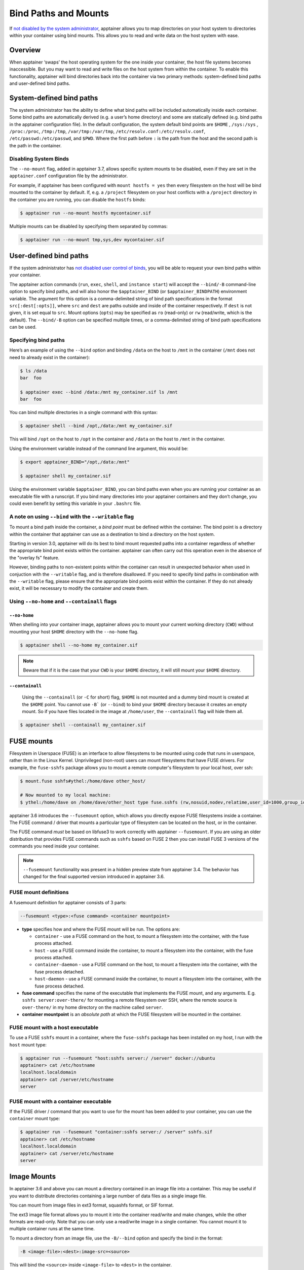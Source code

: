 
.. _bind-paths-and-mounts:


=====================
Bind Paths and Mounts
=====================

.. _sec:bindpaths:

If `not disabled by the system administrator <\{admindocs\}/config_files.html#bind-mount-management>`_,
apptainer allows you to map directories on your host system to directories
within your container using bind mounts. This allows you to read and write data
on the host system with ease.


--------
Overview
--------

When apptainer ‘swaps’ the host operating system for the one inside your
container, the host file systems becomes inaccessible. But you may want to read
and write files on the host system from within the container. To enable this
functionality, apptainer will bind directories back into the container via two
primary methods: system-defined bind paths and user-defined bind paths.

-------------------------
System-defined bind paths
-------------------------

The system administrator has the ability to define what bind paths will be
included automatically inside each container. Some bind paths are automatically
derived (e.g. a user’s home directory) and some are statically defined (e.g.
bind paths in the apptainer configuration file). In the default
configuration, the system default bind points are ``$HOME`` , ``/sys:/sys`` ,
``/proc:/proc``, ``/tmp:/tmp``, ``/var/tmp:/var/tmp``, ``/etc/resolv.conf:/etc/resolv.conf``,
``/etc/passwd:/etc/passwd``, and ``$PWD``. Where the first path before ``:``
is the path from the host and the second path is the path in the container.

Disabling System Binds
======================

The ``--no-mount`` flag, added in apptainer 3.7, allows specific
system mounts to be disabled, even if they are set in the
``apptainer.conf`` configuration file by the administrator.

For example, if apptainer has been configured with ``mount hostfs =
yes`` then every filesystem on the host will be bind mounted to the
container by default. If, e.g. a ``/project`` filesystem on your host
conflicts with a ``/project`` directory in the container you are
running, you can disable the ``hostfs`` binds:

.. code:: console

    $ apptainer run --no-mount hostfs mycontainer.sif

    
Multiple mounts can be disabled by specifying them separated by
commas:

.. code:: console

    $ apptainer run --no-mount tmp,sys,dev mycontainer.sif

.. _user-defined-bind-paths:

-----------------------
User-defined bind paths
-----------------------

If the system administrator has `not disabled user control of binds <\{admindocs\}/configfiles.html#bind-mount-management>`_,
you will be able to request your own bind paths within your container.

The apptainer action commands (``run``, ``exec``, ``shell``, and
``instance start``) will accept the ``--bind/-B`` command-line option to specify
bind paths, and will also honor the ``$apptainer_BIND`` (or
``$apptainer_BINDPATH``) environment variable. The argument for this option is
a comma-delimited string of bind path specifications in the format
``src[:dest[:opts]]``, where ``src`` and ``dest`` are paths outside and inside
of the container respectively. If ``dest`` is not given, it is set equal to
``src``. Mount options (``opts``) may be specified as ``ro`` (read-only) or
``rw`` (read/write, which is the default). The ``--bind/-B`` option can be
specified multiple times, or a comma-delimited string of bind path
specifications can be used.

Specifying bind paths
=====================

Here’s an example of using the ``--bind`` option and binding ``/data`` on the
host to ``/mnt`` in the container (``/mnt`` does not need to already exist in
the container):

.. code-block:: none

    $ ls /data
    bar  foo

    $ apptainer exec --bind /data:/mnt my_container.sif ls /mnt
    bar  foo

You can bind multiple directories in a single command with this syntax:

.. code-block:: none

    $ apptainer shell --bind /opt,/data:/mnt my_container.sif

This will bind ``/opt`` on the host to ``/opt`` in the container and ``/data``
on the host to ``/mnt`` in the container.

Using the environment variable instead of the command line argument, this would
be:

.. code-block:: none

    $ export apptainer_BIND="/opt,/data:/mnt"

    $ apptainer shell my_container.sif

Using the environment variable ``$apptainer_BIND``, you can bind paths even
when you are running your container as an executable file with a runscript. If
you bind many directories into your apptainer containers and they don’t
change, you could even benefit by setting this variable in your ``.bashrc``
file.


A note on using ``--bind`` with the ``--writable`` flag
=======================================================

To mount a bind path inside the container, a *bind point* must be defined
within the container. The bind point is a directory within the container that
apptainer can use as a destination to bind a directory on the host system.

Starting in version 3.0, apptainer will do its best to bind mount requested
paths into a container regardless of whether the appropriate bind point exists
within the container.  apptainer can often carry out this operation even in
the absence of the "overlay fs" feature.

However, binding paths to non-existent points within the container can result in
unexpected behavior when used in conjuction with the ``--writable`` flag, and is
therefore disallowed. If you need to specify bind paths in combination with the
``--writable`` flag, please ensure that the appropriate bind points exist within
the container. If they do not already exist, it will be necessary to modify the
container and create them.


Using ``--no-home`` and ``--containall`` flags
==============================================

^^^^^^^^^^^^^
``--no-home``
^^^^^^^^^^^^^

When shelling into your container image, apptainer allows you to mount your current working directory (``CWD``)
without mounting your host ``$HOME`` directory with the ``--no-home`` flag.

.. code-block:: none

      $ apptainer shell --no-home my_container.sif

.. note::

    Beware that if it is the case that your ``CWD`` is your ``$HOME`` directory, it will still mount your ``$HOME`` directory.


^^^^^^^^^^^^^^^^
``--containall``
^^^^^^^^^^^^^^^^

    Using the ``--containall`` (or ``-C`` for short) flag, ``$HOME`` is not  mounted and a dummy bind mount is created at the ``$HOME`` point.
    You cannot use ``-B``` (or ``--bind``) to bind your ``$HOME`` directory because it creates an empty mount. So if you have files located in
    the image at ``/home/user``, the ``--containall`` flag will hide them all.

.. code-block:: none

    $ apptainer shell --containall my_container.sif


-----------
FUSE mounts
-----------

Filesystem in Userspace (FUSE) is an interface to allow filesystems to
be mounted using code that runs in userspace, rather than in the Linux
Kernel. Unprivileged (non-root) users can mount filesystems that have
FUSE drivers. For example, the ``fuse-sshfs`` package allows you to
mount a remote computer's filesystem to your local host, over ssh:

.. code-block:: none

    $ mount.fuse sshfs#ythel:/home/dave other_host/

    # Now mounted to my local machine:
    $ ythel:/home/dave on /home/dave/other_host type fuse.sshfs (rw,nosuid,nodev,relatime,user_id=1000,group_id=1000)


apptainer 3.6 introduces the ``--fusemount`` option, which allows
you directly expose FUSE filesystems inside a container. The FUSE
command / driver that mounts a particular type of filesystem can be
located on the host, or in the container.

The FUSE command *must* be based on libfuse3 to work correctly with
apptainer ``--fusemount``. If you are using an older distribution
that provides FUSE commands such as ``sshfs`` based on FUSE 2 then you
can install FUSE 3 versions of the commands you need inside your
container.


.. note::

   ``--fusemount`` functionality was present in a hidden preview state
   from apptainer 3.4. The behavior has changed for the final
   supported version introduced in apptainer 3.6.


   
FUSE mount definitions
======================

A fusemount definition for apptainer consists of 3 parts:

.. code-block:: none

    --fusemount <type>:<fuse command> <container mountpoint>


- **type** specifies how and where the FUSE mount will be run. The options are:
  
  - ``container`` - use a FUSE command on the host, to mount a
    filesystem into the container, with the fuse process attached.
  - ``host`` - use a FUSE command inside the container, to mount a
    filesystem into the container, with the fuse process attached.
  - ``container-daemon`` - use a FUSE command on the host, to mount a
    filesystem into the container, with the fuse process detached.
  - ``host-daemon`` - use a FUSE command inside the container, to
    mount a filesystem into the container, with the fuse process
    detached.

- **fuse command** specifies the name of the executable that
  implements the FUSE mount, and any arguments. E.g. ``sshfs
  server:over-there/`` for mounting a remote filesystem over SSH,
  where the remote source is ``over-there/`` in my home directory on
  the machine called ``server``.

- **container mountpoint** is an *absolute path* at which the FUSE
  filesystem will be mounted in the container.
  
    
FUSE mount with a host executable
=================================

To use a FUSE ``sshfs`` mount in a container, where the ``fuse-sshfs`` package has
been installed on my host, I run with the ``host`` mount type:

.. code-block:: none

    $ apptainer run --fusemount "host:sshfs server:/ /server" docker://ubuntu
    apptainer> cat /etc/hostname 
    localhost.localdomain
    apptainer> cat /server/etc/hostname
    server

FUSE mount with a container executable
======================================

If the FUSE driver / command that you want to use for the mount has
been added to your container, you can use the ``container`` mount
type:

.. code-block:: none

    $ apptainer run --fusemount "container:sshfs server:/ /server" sshfs.sif
    apptainer> cat /etc/hostname 
    localhost.localdomain
    apptainer> cat /server/etc/hostname
    server

------------
Image Mounts
------------

In apptainer 3.6 and above you can mount a directory contained in an
image file into a container. This may be useful if you want to
distribute directories containing a large number of data files as a
single image file.

You can mount from image files in ext3 format, squashfs format, or SIF
format.

The ext3 image file format allows you to mount it into the container
read/write and make changes, while the other formats are
read-only. Note that you can only use a read/write image in a single
container. You cannot mount it to multiple container runs at the same
time.

To mount a directory from an image file, use the ``-B/--bind`` option
and specify the bind in the format:

.. code-block:: none

    -B <image-file>:<dest>:image-src=<source>

This will bind the ``<source>`` inside ``<image-file>`` to ``<dest>``
in the container.

If you do not add ``:image-src=<source>`` to your bind specification,
then the ``<image-file>`` itself will be bound to ``<dest>`` instead.
    

Ext3 Image Files
================

If you have a directory called ``inputs/`` that holds data files you wish
to distribute in an image file that allows read/write:

.. code-block:: sh

    # Create an image file 'inputs.img' of size 100MB and put the
    # files inputs/ into it's root directory
    $ mkfs.ext3 -d inputs/ inputs.img 100M
    mke2fs 1.45.6 (20-Mar-2020)
    Creating regular file inputs.img
    Creating filesystem with 102400 1k blocks and 25688 inodes
    Filesystem UUID: e23c29c9-7a49-4b82-89bf-2faf36b5a781
    Superblock backups stored on blocks: 
   	8193, 24577, 40961, 57345, 73729

    Allocating group tables: done                            
    Writing inode tables: done                            
    Creating journal (4096 blocks): done
    Copying files into the device: done
    Writing superblocks and filesystem accounting information: done 

    # Run apptainer, mounting my input data to '/input-data' in
    # the container.
    $ apptainer run -B inputs.img:/input-data:image-src=/ mycontainer.sif
    apptainer> ls /input-data
    1           3           5           7           9
    2           4           6           8           lost+found

    
SquashFS Image Files
====================

If you have a directory called ``inputs/`` that holds data files you wish
to distribute in an image file that is read-only, and compressed, then
the squashfs format is appropriate:

.. code-block:: sh

    # Create an image file 'inputs.squashfs' and put the files from
    # inputs/ into it's root directory
    $ mksquashfs inputs/ inputs.squashfs
    Parallel mksquashfs: Using 16 processors
    Creating 4.0 filesystem on inputs.squashfs, block size 131072.
    ...

    # Run apptainer, mounting my input data to '/input-data' in
    # the container.
    $ apptainer run -B inputs.squashfs:/input-data:image-src=/ mycontainer.sif
    apptainer> ls /input-data/
    1  2  3  4  5  6  7  8  9

    
SIF Image Files
===============

Advanced users may wish to create a standalone SIF image, which contains
an ``ext3`` or ``squashfs`` data partition holding files, by using the
``apptainer sif`` commands similarly to the :ref:`persistent
overlays instructions<overlay-sif>`:

.. code-block:: console

    # Create a new empty SIF file
    $ apptainer sif new inputs.sif

    # Add the squashfs data image from above to the SIF
    $ apptainer sif add --datatype 4 --partarch 2 --partfs 1 --parttype 3 inputs.sif inputs.squashfs

    # Run apptainer, binding data from the SIF file
    $ apptainer run -B inputs.sif:/input-data:image-src=/ mycontainer.sif
    apptainer> ls /input-data
    1  2  3  4  5  6  7  8  9

If your bind source is a SIF then apptainer will bind from
the first data partition in the SIF, or you may specify an
alternative descriptor by ID with the additional bind option
``:id=n``, where n is the descriptor ID.
